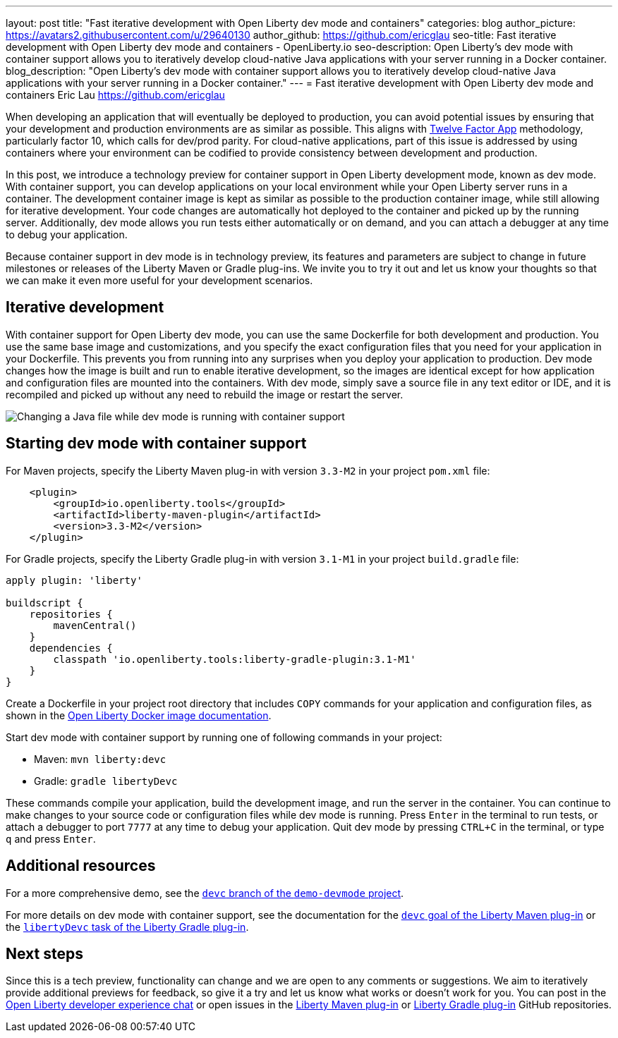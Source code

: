 ---
layout: post
title: "Fast iterative development with Open Liberty dev mode and containers"
categories: blog
author_picture: https://avatars2.githubusercontent.com/u/29640130
author_github: https://github.com/ericglau
seo-title: Fast iterative development with Open Liberty dev mode and containers - OpenLiberty.io
seo-description: Open Liberty's dev mode with container support allows you to iteratively develop cloud-native Java applications with your server running in a Docker container.
blog_description: "Open Liberty's dev mode with container support allows you to iteratively develop cloud-native Java applications with your server running in a Docker container."
---
= Fast iterative development with Open Liberty dev mode and containers
Eric Lau <https://github.com/ericglau>

When developing an application that will eventually be deployed to production, you can avoid potential issues by ensuring that your development and production environments are as similar as possible. This aligns with link:/blog/2019/09/05/12-factor-microprofile-kubernetes.html[Twelve Factor App] methodology, particularly factor 10, which calls for dev/prod parity. For cloud-native applications, part of this issue is addressed by using containers where your environment can be codified to provide consistency between development and production.

In this post, we introduce a technology preview for container support in Open Liberty development mode, known as dev mode. With container support, you can develop applications on your local environment while your Open Liberty server runs in a container. The development container image is kept as similar as possible to the production container image, while still allowing for iterative development. Your code changes are automatically hot deployed to the container and picked up by the running server. Additionally, dev mode allows you run tests either automatically or on demand, and you can attach a debugger at any time to debug your application.

Because container support in dev mode is in technology preview, its features and parameters are subject to change in future milestones or releases of the Liberty Maven or Gradle plug-ins. We invite you to try it out and let us know your thoughts so that we can make it even more useful for your development scenarios.

== Iterative development

With container support for Open Liberty dev mode, you can use the same Dockerfile for both development and production. You use the same base image and customizations, and you specify the exact configuration files that you need for your application in your Dockerfile. This prevents you from running into any surprises when you deploy your application to production. Dev mode changes how the image is built and run to enable iterative development, so the images are identical except for how application and configuration files are mounted into the containers. With dev mode, simply save a source file in any text editor or IDE, and it is recompiled and picked up without any need to rebuild the image or restart the server.

[.img_border_light]
image::/img/blog/libertydevc-java-change.gif[Changing a Java file while dev mode is running with container support,align="center"]

== Starting dev mode with container support

For Maven projects, specify the Liberty Maven plug-in with version `3.3-M2` in your project `pom.xml` file:
[source,xml]
----
    <plugin>
        <groupId>io.openliberty.tools</groupId>
        <artifactId>liberty-maven-plugin</artifactId>
        <version>3.3-M2</version>
    </plugin>
----

For Gradle projects, specify the Liberty Gradle plug-in with version `3.1-M1` in your project `build.gradle` file:
[source,groovy]
----
apply plugin: 'liberty'

buildscript {
    repositories {
        mavenCentral()
    }
    dependencies {
        classpath 'io.openliberty.tools:liberty-gradle-plugin:3.1-M1'
    }
}
----

Create a Dockerfile in your project root directory that includes `COPY` commands for your application and configuration files, as shown in the https://github.com/OpenLiberty/ci.docker#building-an-application-image[Open Liberty Docker image documentation].

Start dev mode with container support by running one of following commands in your project:

* Maven: `mvn liberty:devc`
* Gradle: `gradle libertyDevc`

These commands compile your application, build the development image, and run the server in the container. You can continue to make changes to your source code or configuration files while dev mode is running. Press `Enter` in the terminal to run tests, or attach a debugger to port `7777` at any time to debug your application. Quit dev mode by pressing `CTRL+C` in the terminal, or type `q` and press `Enter`.

== Additional resources

For a more comprehensive demo, see the https://github.com/OpenLiberty/demo-devmode/tree/devc[`devc` branch of the `demo-devmode` project].

For more details on dev mode with container support, see the documentation for the https://github.com/OpenLiberty/ci.maven/blob/master/docs/dev.md#devc-container-mode[`devc` goal of the Liberty Maven plug-in] or the link:https://github.com/OpenLiberty/ci.gradle/blob/master/docs/libertyDev.md#libertydevc-task-container-mode[`libertyDevc` task of the Liberty Gradle plug-in].

== Next steps

Since this is a tech preview, functionality can change and we are open to any comments or suggestions. We aim to iteratively provide additional previews for feedback, so give it a try and let us know what works or doesn't work for you. You can post in the link:https://gitter.im/OpenLiberty/developer-experience[Open Liberty developer experience chat] or open issues in the link:https://github.com/OpenLiberty/ci.maven[Liberty Maven plug-in] or link:https://github.com/OpenLiberty/ci.gradle[Liberty Gradle plug-in] GitHub repositories.
